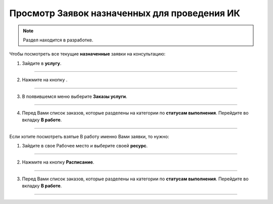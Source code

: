 ==============================================
Просмотр Заявок назначенных для проведения ИК
==============================================

.. note:: Раздел находится в разработке.

Чтобы посмотреть все текущие **назначенные** заявки на консультацию:

1. Зайдите в **услугу**.

.. figure:: media/mpz5.png
    :scale: 42 %
    :alt: alternate text
    :align: center

-----------------------

2. Нажмите на кнопку |точка|.

    .. |точка| image:: media/tochka.png
        :scale: 42 %

.. figure:: media/orders.png
    :scale: 42 %
    :alt: alternate text
    :align: center

-----------------------

3. В появившемся меню выберите **Заказы услуги**.

.. figure:: media/orders1.png
    :scale: 42 %
    :alt: alternate text
    :align: center

-----------------------

4. Перед Вами список заказов, которые разделены на категории по **статусам выполнения**. Перейдите во вкладку **В работе**.

.. figure:: media/orders2.png
    :scale: 42 %
    :alt: alternate text
    :align: center

-----------------------

Если хотите посмотреть взятые В работу именно Вами заявки, то нужно:

1. Зайдите в свое Рабочее место и выберите своей **ресурс**.

.. figure:: media/mpz18.png
    :scale: 42 %
    :alt: alternate text
    :align: center

-----------------------

2. Нажмите на кнопку **Расписание**.

.. figure:: media/mpz19.png
    :scale: 42 %
    :alt: alternate text
    :align: center

-----------------------

3. Перед Вами список заказов, которые разделены на категории по **статусам выполнения**. Перейдите во вкладку **В работе**.

.. figure:: media/mpz20.png
    :scale: 42 %
    :alt: alternate text
    :align: center

-----------------------